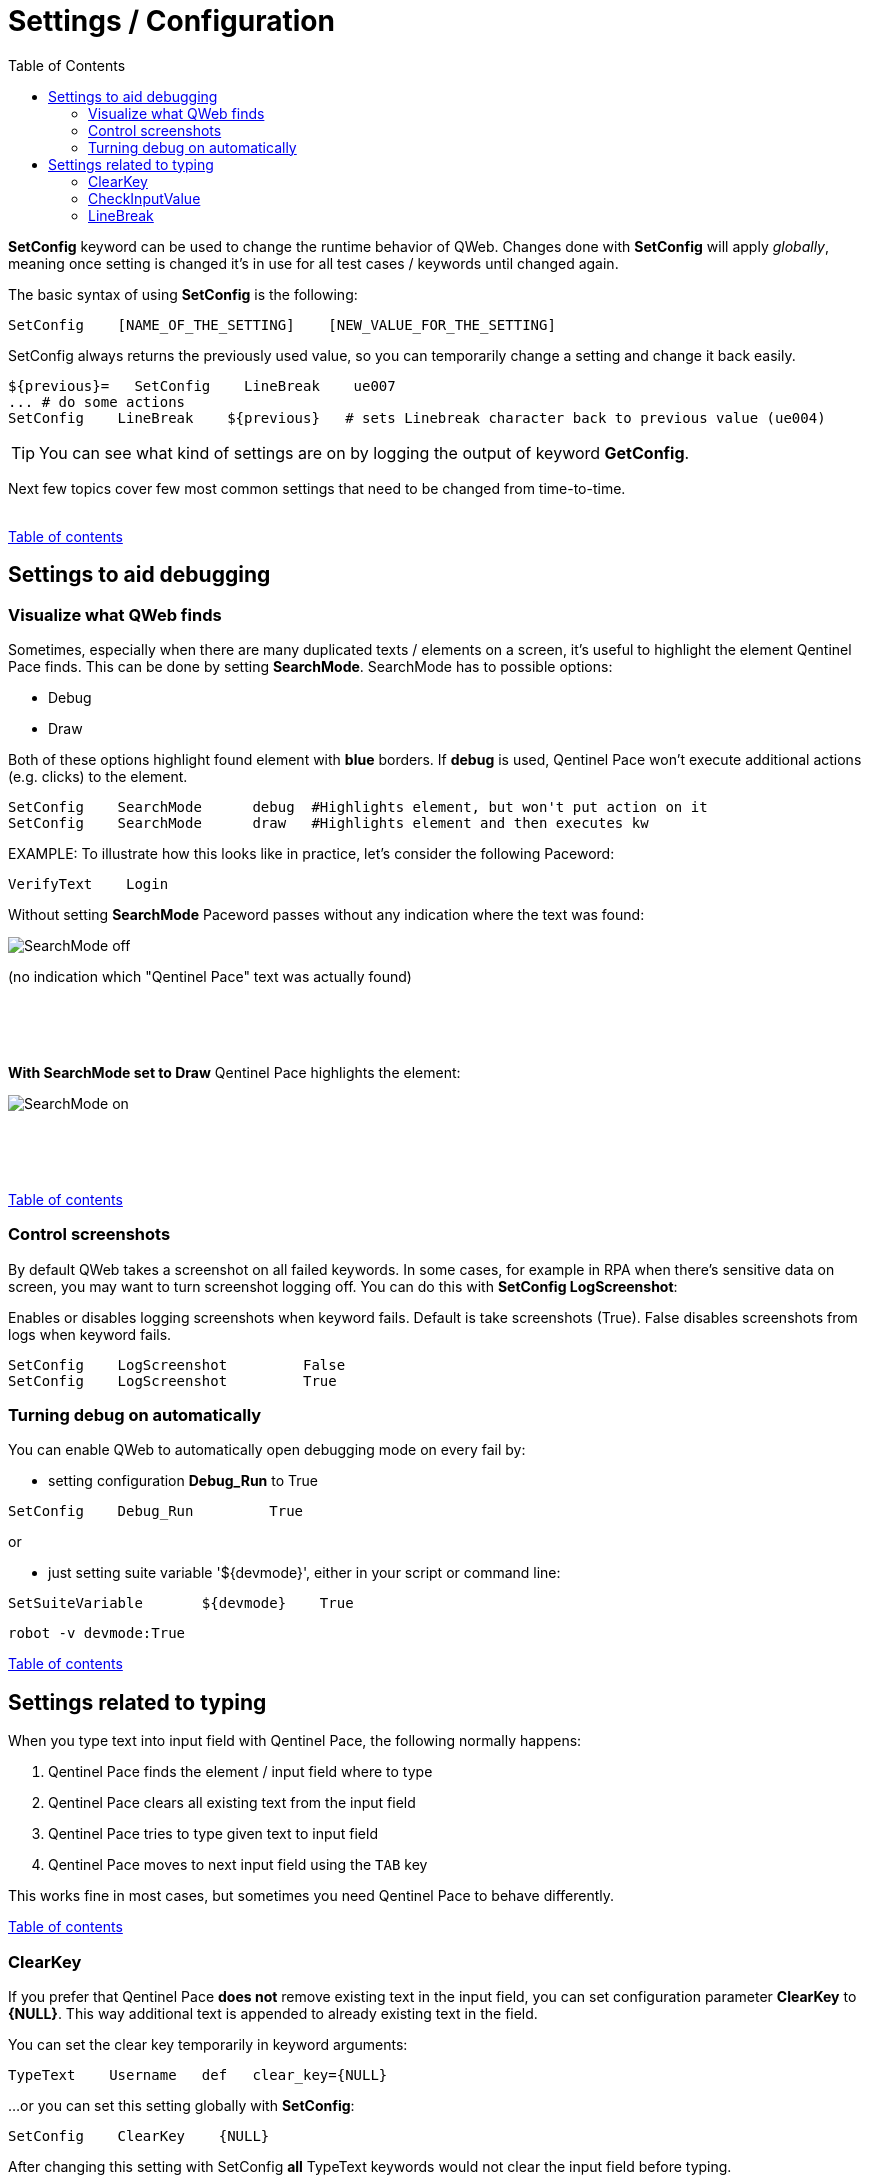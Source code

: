 // We must enable experimental attribute.
:experimental:
:icons: font
:toc:

// GitHub doesn't render asciidoc exactly as intended, so we adjust settings and utilize some html

ifdef::env-github[]

:tip-caption: :bulb:
:note-caption: :information_source:
:important-caption: :heavy_exclamation_mark:
:caution-caption: :fire:
:warning-caption: :warning:
endif::[]

[[top]]
= Settings / Configuration

*SetConfig* keyword can be used to change the runtime behavior of QWeb. Changes done with *SetConfig* will apply _globally_, meaning once setting is changed it's in use for all test cases / keywords until changed again.

The basic syntax of using *SetConfig* is the following:

[source, robotframework]
----
SetConfig    [NAME_OF_THE_SETTING]    [NEW_VALUE_FOR_THE_SETTING]
----

SetConfig always returns the previously used value, so you can temporarily change a setting and change it back easily.

[source, robotframework]
----
${previous}=   SetConfig    LineBreak    ue007
... # do some actions
SetConfig    LineBreak    ${previous}   # sets Linebreak character back to previous value (ue004)
----

TIP: You can see what kind of settings are on by logging the output of keyword *GetConfig*.

Next few topics cover few most common settings that need to be changed from time-to-time.
{empty} +
{empty} +

<<top, Table of contents>>

== Settings to aid debugging

=== Visualize what QWeb finds
Sometimes, especially when there are many duplicated texts / elements on a screen, it's useful to highlight the element Qentinel Pace finds. This can be done by setting *SearchMode*. SearchMode has to possible options:

* Debug
* Draw

Both of these options highlight found element with *blue* borders. If *debug* is used, Qentinel Pace won't execute additional actions (e.g. clicks) to the element.

[source, robotframework]
----
SetConfig    SearchMode      debug  #Highlights element, but won't put action on it
SetConfig    SearchMode      draw   #Highlights element and then executes kw
----

EXAMPLE: To illustrate how this looks like in practice, let's consider the following Paceword:
[source, robotframework]
----
VerifyText    Login
----

Without setting *SearchMode* Paceword passes without any indication where the text was found:

[.left]
image::../images/verify_searchmode_off.png[SearchMode off]
(no indication which "Qentinel Pace" text was actually found)

{empty} +
{empty} +
{empty} +

*With SearchMode set to Draw* Qentinel Pace highlights the element:

[.left]
image::../images/verify_searchmode_on.png[SearchMode on]

{empty} +
{empty} +
{empty} +

<<top, Table of contents>>

=== Control screenshots

By default QWeb takes a screenshot on all failed keywords. In some cases, for example in RPA when there's sensitive data on screen, you may want to turn screenshot logging off. You can do this with *SetConfig    LogScreenshot*:

Enables or disables logging screenshots when keyword fails. Default is take screenshots (True). False disables screenshots from logs when keyword fails.

[source, robotframework]
----
SetConfig    LogScreenshot         False
SetConfig    LogScreenshot         True
----

[[debug]]
=== Turning debug on automatically

You can enable QWeb to automatically open debugging mode on every fail by:

* setting configuration *Debug_Run* to True

[source, robotframework]
----
SetConfig    Debug_Run         True
----

or 

* just setting suite variable '${devmode}', either in your script or command line:

[source, robotframework]
----
SetSuiteVariable       ${devmode}    True
----

[source, shell]
----
robot -v devmode:True
----

<<top, Table of contents>>

== Settings related to typing

When you type text into input field with Qentinel Pace, the following normally happens:

. Qentinel Pace finds the element / input field where to type
. Qentinel Pace clears all existing text from the input field
. Qentinel Pace tries to type given text to input field
. Qentinel Pace moves to next input field using the kbd:[TAB] key

This works fine in most cases, but sometimes you need Qentinel Pace to behave differently. 

<<top, Table of contents>>

=== ClearKey

If you prefer that Qentinel Pace *does not* remove existing text in the input field, you can set configuration parameter *ClearKey* to *{NULL}*. This way additional text is appended to already existing text in the field.

You can set the clear key temporarily in keyword arguments:

[source, robotframework]
----
TypeText    Username   def   clear_key={NULL}
----

...or you can set this setting globally with *SetConfig*:

[source, robotframework]
----
SetConfig    ClearKey    {NULL}
----

After changing this setting with SetConfig *all* TypeText keywords would not clear the input field before typing.

<<top, Table of contents>>

=== CheckInputValue

By default Qentinel Pace sends given text to an input field and moves on to the next input field. However, in some implementations inputting text launches some kind of an event (for example data validation) and this could prevent input reaching the next field (in case you type text to multiple fields one after each other).

To overcome this, you can instruct Qentinel Pace to validate that the text you tried to input is actually fully stored in the input field. To turn this on globally you need to set configuration parameter *CheckInputValue* to *True*:

[source, robotframework]
----
SetConfig    CheckInputValue    True
----

You can also use this temporarily with certain problematic fields by giving it as keyword argument:

[source, robotframework]
----
TypeText     Username     robot_user   check=True
----

<<top, Table of contents>>

=== LineBreak

By default, after inputing given text Qentinel Pace sends the *LineBreak* key kbd:[TAB] (or (ue004 to be exact) to the input field. In some cases you might want to send some other key, for example kbd:[ENTER] or nothing at all. You can change this behavior by setting the *LineBreak* key.

To change this setting globally, use *SetConfig*:

[source, robotframework]
----
${previous}=    SetConfig   LineBreak    \ue007    # Enter key
${previous}=    SetConfig   LineBreak    ${EMPTY}   # Do not send anything

SetConfig   LineBreak    \ue004    # Tab key
----

TIP: You can also instruct Qentinel Pace to type kbd:[TAB] or kbd:[ENTER] like this:

[source, robotframework]
----
TypeText   Address     1st Avenue\n    # Newline is "typed"
TypeText   Address     1st Avenue\t    # Tab is sent as the last character
----

TIP: You can see all possible *LineBreak* characters https://help.pace.qentinel.com/pacewords-reference/current/pacewords/configuration/setconfig_qweb.html[here]

TIP: You can learn more about more about other settings you can change with *SetConfig* https://help.pace.qentinel.com/pacewords-reference/current/pacewords/configuration/setconfig_qweb.html[here]


'''
link:../README.md[Tutorial index]  |  link:../14/extending_qweb.adoc[Next]